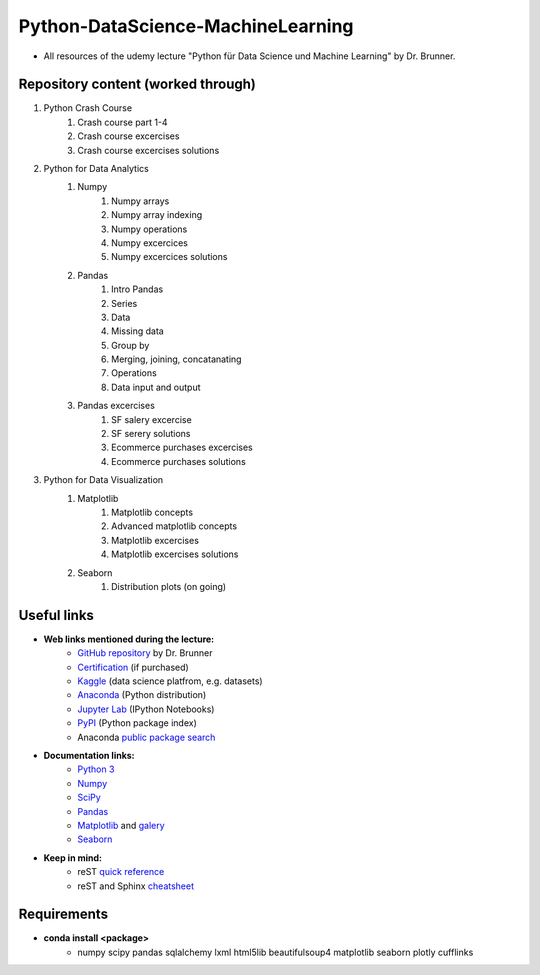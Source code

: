 **********************************
Python-DataScience-MachineLearning
**********************************

* All resources of the udemy lecture "Python für Data Science und Machine Learning" by Dr. Brunner.

Repository content (worked through)
###################################

1. Python Crash Course
	1. Crash course part 1-4
	2. Crash course excercises
	3. Crash course excercises solutions
2. Python for Data Analytics
	1. Numpy
		1. Numpy arrays
		2. Numpy array indexing
		3. Numpy operations
		4. Numpy excercices
		5. Numpy excercices solutions
	2. Pandas
		1. Intro Pandas
		2. Series
		3. Data
		4. Missing data
		5. Group by
		6. Merging, joining, concatanating
		7. Operations
		8. Data input and output
	3. Pandas excercises
		1. SF salery excercise
		2. SF serery solutions
		3. Ecommerce purchases excercises
		4. Ecommerce purchases solutions
3. Python for Data Visualization
	1. Matplotlib
		1. Matplotlib concepts
		2. Advanced matplotlib concepts
		3. Matplotlib excercises
		4. Matplotlib excercises solutions
	2. Seaborn
		1. Distribution plots (on going)

Useful links
############

* **Web links mentioned during the lecture:**
	* `GitHub repository <https://github.com/datamics/Python-DataScience-MachineLearning>`_ by Dr. Brunner
	* `Certification <https://support.udemy.com/hc/de/articles/229603868-Abschlussbescheinigung>`_ (if purchased)
	* `Kaggle <https://www.kaggle.com/>`_ (data science platfrom, e.g. datasets)
	* `Anaconda <https://www.anaconda.com/distribution/>`_ (Python distribution)
	* `Jupyter Lab <https://jupyter.org/>`_ (IPython Notebooks)
	* `PyPI <https://pypi.org/>`_ (Python package index)
	* Anaconda `public package search <https://anaconda.org/search>`_

* **Documentation links:**
	* `Python 3 <https://docs.python.org/3/>`_
	* `Numpy <https://docs.scipy.org/doc/numpy/reference/index.html>`_
	* `SciPy <https://docs.scipy.org/doc/scipy/reference/>`_
	* `Pandas <http://pandas.pydata.org/pandas-docs/stable/>`_
	* `Matplotlib <https://matplotlib.org/contents.html>`_ and `galery <https://matplotlib.org/gallery.html>`_
	* `Seaborn <http://seaborn.pydata.org/>`_

* **Keep in mind:**
	* reST `quick reference <http://docutils.sourceforge.net/docs/user/rst/quickref.html>`_
	* reST and Sphinx `cheatsheet <https://thomas-cokelaer.info/tutorials/sphinx/rest_syntax.html>`_

Requirements
############

* **conda install <package>**
	* numpy
	  scipy
	  pandas
	  sqlalchemy
	  lxml
	  html5lib
	  beautifulsoup4
	  matplotlib
	  seaborn
	  plotly
	  cufflinks

